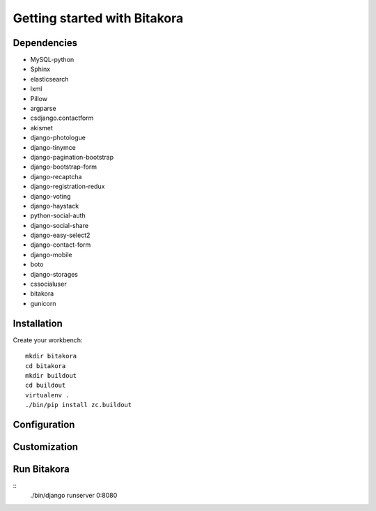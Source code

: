 #############################
Getting started with Bitakora
#############################

Dependencies
============

- MySQL-python
- Sphinx
- elasticsearch
- lxml
- Pillow
- argparse
- csdjango.contactform
- akismet
- django-photologue
- django-tinymce
- django-pagination-bootstrap
- django-bootstrap-form
- django-recaptcha
- django-registration-redux
- django-voting
- django-haystack
- python-social-auth
- django-social-share
- django-easy-select2
- django-contact-form
- django-mobile
- boto
- django-storages
- cssocialuser
- bitakora
- gunicorn

Installation
============
Create your workbench:
::

    mkdir bitakora
    cd bitakora
    mkdir buildout
    cd buildout
    virtualenv .
    ./bin/pip install zc.buildout

Configuration
=============

Customization
=============

Run Bitakora
============
::
    ./bin/django runserver 0:8080
